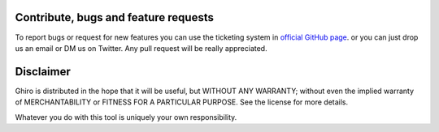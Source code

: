 Contribute, bugs and feature requests
=====================================

To report bugs or request for new features you can use the ticketing
system in `official GitHub page`_. or you can just drop us an email or
DM us on Twitter.
Any pull request will be really appreciated.

.. _`official GitHub page`: https://github.com/ghirensics/ghiro

Disclaimer
==========

Ghiro is distributed in the hope that it will be useful, but WITHOUT
ANY WARRANTY; without even the implied warranty of MERCHANTABILITY or
FITNESS FOR A PARTICULAR PURPOSE.  See the license for more details.

Whatever you do with this tool is uniquely your own responsibility.